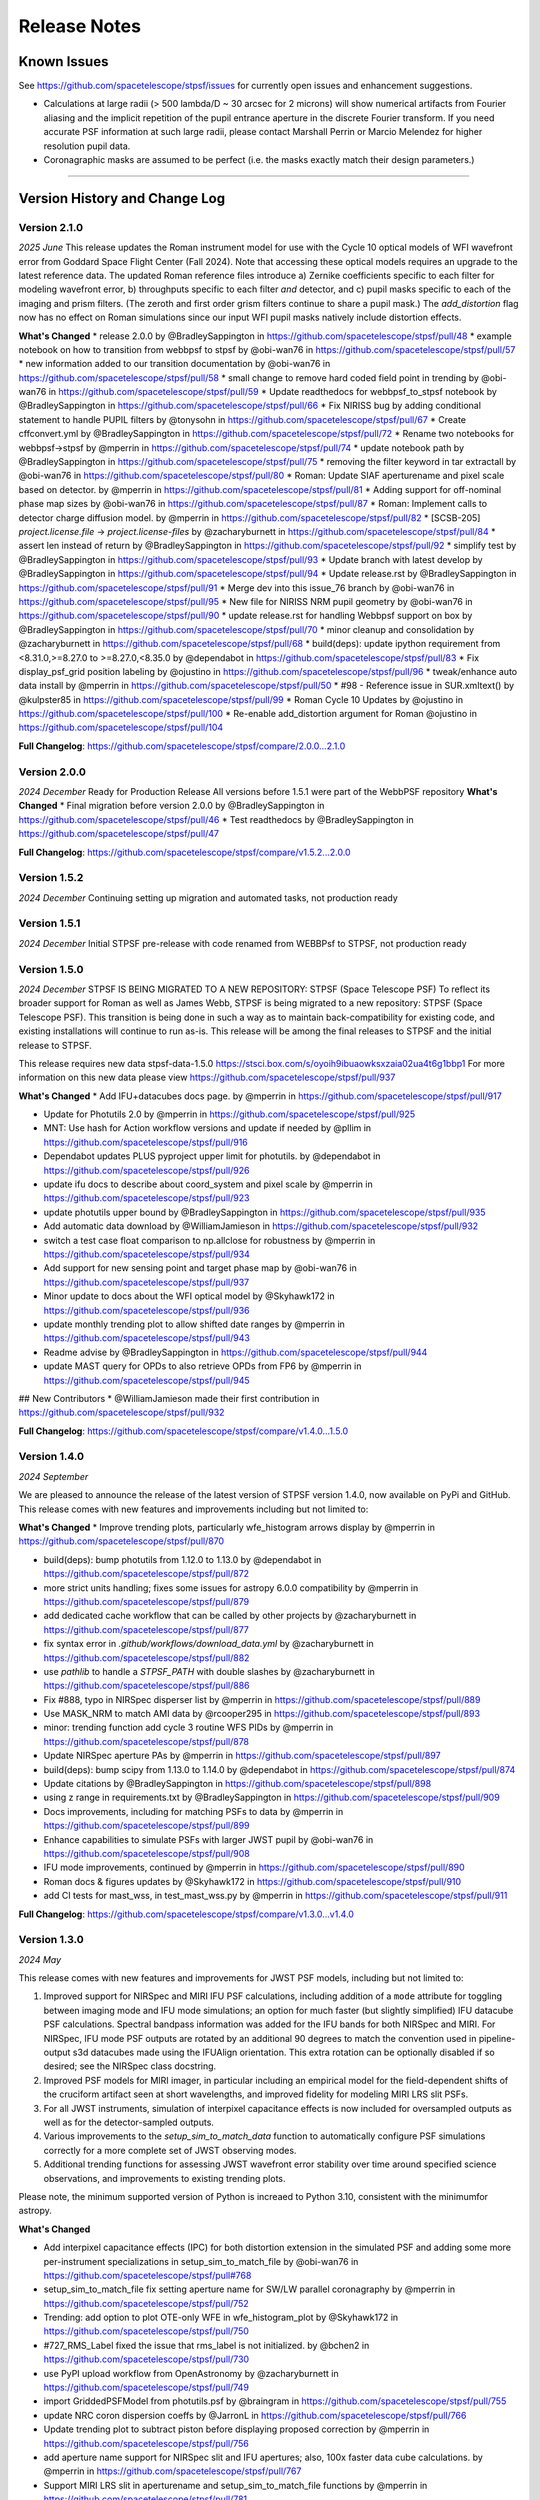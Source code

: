 #############
Release Notes
#############

.. _known_issues:

Known Issues
--------------

See https://github.com/spacetelescope/stpsf/issues for currently open issues and enhancement suggestions.

* Calculations at large radii (> 500 lambda/D ~ 30 arcsec for 2 microns) will
  show numerical artifacts from Fourier aliasing and the implicit repetition of
  the pupil entrance aperture in the discrete Fourier transform. If you need
  accurate PSF information at such large radii, please contact Marshall Perrin
  or Marcio Melendez for higher resolution pupil data.
* Coronagraphic masks are assumed to be perfect (i.e. the masks exactly match their design parameters.)

------------------

.. _whatsnew:

Version History and Change Log
-------------------------------

Version 2.1.0
=============
*2025 June*
This release updates the Roman instrument model for use with the Cycle 10 optical models of
WFI wavefront error from Goddard Space Flight Center (Fall 2024).
Note that accessing these optical models requires an upgrade to the latest reference data.
The updated Roman reference files introduce
a) Zernike coefficients specific to each filter for modeling wavefront error,
b) throughputs specific to each filter *and* detector, and
c) pupil masks specific to each of the imaging and prism filters. (The zeroth and first order grism filters continue to share a pupil mask.)
The `add_distortion` flag now has no effect on Roman simulations since our input WFI pupil masks natively include distortion effects.

**What's Changed**
* release 2.0.0 by @BradleySappington in https://github.com/spacetelescope/stpsf/pull/48
* example notebook on how to transition from webbpsf to stpsf by @obi-wan76 in https://github.com/spacetelescope/stpsf/pull/57
* new information added to our transition documentation by @obi-wan76 in https://github.com/spacetelescope/stpsf/pull/58
* small change to remove hard coded field point in trending by @obi-wan76 in https://github.com/spacetelescope/stpsf/pull/59
* Update readthedocs for webbpsf_to_stpsf notebook by @BradleySappington in https://github.com/spacetelescope/stpsf/pull/66
* Fix NIRISS bug by adding conditional statement to handle PUPIL filters  by @tonysohn in https://github.com/spacetelescope/stpsf/pull/67
* Create cffconvert.yml by @BradleySappington in https://github.com/spacetelescope/stpsf/pull/72
* Rename two notebooks for webbpsf->stpsf by @mperrin in https://github.com/spacetelescope/stpsf/pull/74
* update notebook path by @BradleySappington in https://github.com/spacetelescope/stpsf/pull/75
* removing the filter keyword in tar extractall by @obi-wan76 in https://github.com/spacetelescope/stpsf/pull/80
* Roman: Update SIAF aperturename and pixel scale based on detector. by @mperrin in https://github.com/spacetelescope/stpsf/pull/81
* Adding support for off-nominal phase map sizes  by @obi-wan76 in https://github.com/spacetelescope/stpsf/pull/87
* Roman: Implement calls to detector charge diffusion model.  by @mperrin in https://github.com/spacetelescope/stpsf/pull/82
* [SCSB-205] `project.license.file` -> `project.license-files` by @zacharyburnett in https://github.com/spacetelescope/stpsf/pull/84
* assert len instead of return by @BradleySappington in https://github.com/spacetelescope/stpsf/pull/92
* simplify test by @BradleySappington in https://github.com/spacetelescope/stpsf/pull/93
* Update branch with latest develop by @BradleySappington in https://github.com/spacetelescope/stpsf/pull/94
* Update release.rst by @BradleySappington in https://github.com/spacetelescope/stpsf/pull/91
* Merge dev into this issue_76 branch by @obi-wan76 in https://github.com/spacetelescope/stpsf/pull/95
* New file for NIRISS NRM pupil geometry by @obi-wan76 in https://github.com/spacetelescope/stpsf/pull/90
* update release.rst for handling Webbpsf support on box by @BradleySappington in https://github.com/spacetelescope/stpsf/pull/70
* minor cleanup and consolidation by @zacharyburnett in https://github.com/spacetelescope/stpsf/pull/68
* build(deps): update ipython requirement from <8.31.0,>=8.27.0 to >=8.27.0,<8.35.0 by @dependabot in https://github.com/spacetelescope/stpsf/pull/83
* Fix display_psf_grid position labeling by @ojustino in https://github.com/spacetelescope/stpsf/pull/96
* tweak/enhance auto data install by @mperrin in https://github.com/spacetelescope/stpsf/pull/50
* #98 - Reference issue in SUR.xmltext() by @kulpster85 in https://github.com/spacetelescope/stpsf/pull/99
* Roman Cycle 10 Updates by @ojustino in https://github.com/spacetelescope/stpsf/pull/100
* Re-enable add_distortion argument for Roman @ojustino in https://github.com/spacetelescope/stpsf/pull/104

**Full Changelog**: https://github.com/spacetelescope/stpsf/compare/2.0.0...2.1.0

Version 2.0.0
=============
*2024 December*
Ready for Production Release
All versions before 1.5.1 were part of the WebbPSF repository
**What's Changed**
* Final migration before version 2.0.0 by @BradleySappington in https://github.com/spacetelescope/stpsf/pull/46
* Test readthedocs by @BradleySappington in https://github.com/spacetelescope/stpsf/pull/47


**Full Changelog**: https://github.com/spacetelescope/stpsf/compare/v1.5.2...2.0.0

Version 1.5.2
=============
*2024 December*
Continuing setting up migration and automated tasks, not production ready


Version 1.5.1
=============
*2024 December*
Initial STPSF pre-release with code renamed from WEBBPsf to STPSF, not production ready


Version 1.5.0
=============
*2024 December*
STPSF IS BEING MIGRATED TO A NEW REPOSITORY: STPSF (Space Telescope PSF)
To reflect its broader support for Roman as well as James Webb, STPSF is being migrated to a new repository: STPSF (Space Telescope PSF).
This transition is being done in such a way as to maintain back-compatibility for existing code, and existing installations will continue to run as-is.
This release will be among the final releases to STPSF and the initial release to STPSF.

This release requires new data stpsf-data-1.5.0 https://stsci.box.com/s/oyoih9ibuaowksxzaia02ua4t6g1bbp1
For more information on this new data please view https://github.com/spacetelescope/stpsf/pull/937

**What's Changed**
* Add IFU+datacubes docs page. by @mperrin in https://github.com/spacetelescope/stpsf/pull/917

* Update for Photutils 2.0 by @mperrin in https://github.com/spacetelescope/stpsf/pull/925

* MNT: Use hash for Action workflow versions and update if needed by @pllim in https://github.com/spacetelescope/stpsf/pull/916

* Dependabot updates PLUS pyproject upper limit for photutils.  by @dependabot in https://github.com/spacetelescope/stpsf/pull/926

* update ifu docs to describe about coord_system and pixel scale by @mperrin in https://github.com/spacetelescope/stpsf/pull/923

* update photutils upper bound by @BradleySappington in https://github.com/spacetelescope/stpsf/pull/935

* Add automatic data download by @WilliamJamieson in https://github.com/spacetelescope/stpsf/pull/932

* switch a test case float comparison to np.allclose for robustness by @mperrin in https://github.com/spacetelescope/stpsf/pull/934

* Add support for new sensing point and target phase map by @obi-wan76 in https://github.com/spacetelescope/stpsf/pull/937

* Minor update to docs about the WFI optical model by @Skyhawk172 in https://github.com/spacetelescope/stpsf/pull/936

* update monthly trending plot to allow shifted date ranges by @mperrin in https://github.com/spacetelescope/stpsf/pull/943

* Readme advise by @BradleySappington in https://github.com/spacetelescope/stpsf/pull/944

* update MAST query for OPDs to also retrieve OPDs from FP6 by @mperrin in https://github.com/spacetelescope/stpsf/pull/945

## New Contributors
* @WilliamJamieson made their first contribution in https://github.com/spacetelescope/stpsf/pull/932

**Full Changelog**: https://github.com/spacetelescope/stpsf/compare/v1.4.0...1.5.0


Version 1.4.0
=============

*2024 September*

We are pleased to announce the release of the latest version of STPSF version 1.4.0, now available on PyPi and GitHub. This release comes with new features and improvements including but not limited to:

**What's Changed**
* Improve trending plots, particularly wfe_histogram arrows display by @mperrin in https://github.com/spacetelescope/stpsf/pull/870

* build(deps): bump photutils from 1.12.0 to 1.13.0 by @dependabot in https://github.com/spacetelescope/stpsf/pull/872

* more strict units handling; fixes some issues for astropy 6.0.0 compatibility by @mperrin in https://github.com/spacetelescope/stpsf/pull/879

* add dedicated cache workflow that can be called by other projects by @zacharyburnett in https://github.com/spacetelescope/stpsf/pull/877

* fix syntax error in `.github/workflows/download_data.yml` by @zacharyburnett in https://github.com/spacetelescope/stpsf/pull/882

* use `pathlib` to handle a `STPSF_PATH` with double slashes by @zacharyburnett in https://github.com/spacetelescope/stpsf/pull/886

* Fix #888, typo in NIRSpec disperser list by @mperrin in https://github.com/spacetelescope/stpsf/pull/889

* Use MASK_NRM to match AMI data by @rcooper295 in https://github.com/spacetelescope/stpsf/pull/893

* minor: trending function add cycle 3 routine WFS PIDs by @mperrin in https://github.com/spacetelescope/stpsf/pull/878

* Update NIRSpec aperture PAs by @mperrin in https://github.com/spacetelescope/stpsf/pull/897

* build(deps): bump scipy from 1.13.0 to 1.14.0 by @dependabot in https://github.com/spacetelescope/stpsf/pull/874

* Update citations by @BradleySappington in https://github.com/spacetelescope/stpsf/pull/898

* using z range in requirements.txt by @BradleySappington in https://github.com/spacetelescope/stpsf/pull/909

* Docs improvements, including for matching PSFs to data by @mperrin in https://github.com/spacetelescope/stpsf/pull/899

* Enhance capabilities to simulate PSFs with larger JWST pupil  by @obi-wan76 in https://github.com/spacetelescope/stpsf/pull/908

* IFU mode improvements, continued by @mperrin in https://github.com/spacetelescope/stpsf/pull/890

* Roman docs & figures updates by @Skyhawk172 in https://github.com/spacetelescope/stpsf/pull/910

* add CI tests for mast_wss, in test_mast_wss.py by @mperrin in https://github.com/spacetelescope/stpsf/pull/911


**Full Changelog**: https://github.com/spacetelescope/stpsf/compare/v1.3.0...v1.4.0

Version 1.3.0
=============

*2024 May*

This release comes with new features and improvements for JWST PSF models, including but not limited to:

1. Improved support for NIRSpec and MIRI IFU PSF calculations, including addition of a ``mode`` attribute for toggling between imaging mode and IFU mode simulations; an option for much faster (but slightly simplified) IFU datacube PSF calculations. Spectral bandpass information was added for the IFU bands for both NIRSpec and MIRI. For NIRSpec, IFU mode PSF outputs are rotated by an additional 90 degrees to match the convention used in pipeline-output s3d datacubes made using the IFUAlign orientation. This extra rotation can be optionally disabled if so desired; see the NIRSpec class docstring.
2. Improved PSF models for MIRI imager, in particular including an empirical model for the field-dependent shifts of the cruciform artifact seen at short wavelengths, and improved fidelity for modeling MIRI LRS slit PSFs.
3. For all JWST instruments, simulation of interpixel capacitance effects is now included for oversampled outputs as well as for the detector-sampled outputs.
4. Various improvements to the `setup_sim_to_match_data` function to automatically configure PSF simulations correctly for a more complete set of JWST observing modes.
5. Additional trending functions for assessing JWST wavefront error stability over time around specified science observations, and improvements to existing trending plots.

Please note, the minimum supported version of Python is increaed to Python 3.10, consistent with the minimumfor astropy.

**What's Changed**

* Add interpixel capacitance effects (IPC) for both distortion extension in the simulated PSF and adding some more per-instrument specializations in setup_sim_to_match_file by @obi-wan76 in https://github.com/spacetelescope/stpsf/pull#768

* setup_sim_to_match_file fix setting aperture name for SW/LW parallel coronagraphy  by @mperrin in https://github.com/spacetelescope/stpsf/pull/752

* Trending: add option to plot OTE-only WFE in wfe_histogram_plot by @Skyhawk172 in https://github.com/spacetelescope/stpsf/pull/750

* #727_RMS_Label fixed the issue that rms_label is not initialized. by @bchen2 in https://github.com/spacetelescope/stpsf/pull/730

* use PyPI upload workflow from OpenAstronomy by @zacharyburnett in https://github.com/spacetelescope/stpsf/pull/749

* import GriddedPSFModel from photutils.psf by @braingram in https://github.com/spacetelescope/stpsf/pull/755

* update NRC coron dispersion coeffs by @JarronL in https://github.com/spacetelescope/stpsf/pull/766

* Update trending plot to subtract piston before displaying proposed correction by @mperrin in https://github.com/spacetelescope/stpsf/pull/756

* add aperture name support for NIRSpec slit and IFU apertures; also, 100x faster data cube calculations. by @mperrin in https://github.com/spacetelescope/stpsf/pull/767

* Support MIRI LRS slit in aperturename and setup_sim_to_match_file functions by @mperrin in https://github.com/spacetelescope/stpsf/pull/781

* Coronagraph calcs: add 'coron_include_pre_lyot_plane' option for extra output plane by @mperrin in https://github.com/spacetelescope/stpsf/pull/778

* Add `nrc_ta_image_comparison` function to trending tools by @mperrin in https://github.com/spacetelescope/stpsf/pull/789

* Support the slightly non-square dimensions of the MIRI detector (1024, 1032) pixels in size. Fixes #676 by @mperrin in https://github.com/spacetelescope/stpsf/pull/803

* filter custom opbtable for month by @BradleySappington in https://github.com/spacetelescope/stpsf/pull/802

* Allow setup_sim_to_match_data to select choice of WFS before or after by @mperrin in https://github.com/spacetelescope/stpsf/pull/819

* [SCSB-145] require Python 3.10 by @zacharyburnett in https://github.com/spacetelescope/stpsf/pull/817

* add show_wfs_during_program function by @mperrin in https://github.com/spacetelescope/stpsf/pull/798

* add delta_wfe_around_time function by @mperrin in https://github.com/spacetelescope/stpsf/pull/826

* Performance enhancement: avoid repeated slow loads of the SIAF by @mperrin in https://github.com/spacetelescope/stpsf/pull/825

* NRC TA plot enhancements by @mperrin in https://github.com/spacetelescope/stpsf/pull/794

* add functions to download WFSC WL image data by @mperrin in https://github.com/spacetelescope/stpsf/pull/827

* improve MIRI LRS model details by @mperrin in https://github.com/spacetelescope/stpsf/pull/787

* #839 Visit Id naming smarts in get_visit_nrc_ta_image by @kulpster85 in https://github.com/spacetelescope/stpsf/pull/840

* #835 - Improvements to trending.plot_wfs_obs_delta & wfe_histogram_pl… by @kulpster85 in https://github.com/spacetelescope/stpsf/pull/836

* avoid linear interpolation between WFE values by @mperrin in https://github.com/spacetelescope/stpsf/pull/834

* Update for WFI to use pysiaf instead of soc_roman_tools by @Skyhawk172 in https://github.com/spacetelescope/stpsf/pull/848

* Infrastructure improvements for improved IFU sims by @mperrin in https://github.com/spacetelescope/stpsf/pull/770

* Allow specifying NIRCam LW detectors equivalently like 'NRCA5' or 'NRCALONG' by @mperrin in https://github.com/spacetelescope/stpsf/pull/849

* Improved model for MIRI cruciform artifact, part 1 by @mperrin in https://github.com/spacetelescope/stpsf/pull/837

* Manual lint by @BradleySappington in https://github.com/spacetelescope/stpsf/pull/847

* Implement support for NIRCam DHS sub apertures by @mperrin in https://github.com/spacetelescope/stpsf/pull/845

**New Contributors**
* @braingram made their first contribution in https://github.com/spacetelescope/stpsf/pull/740

* @bchen2 made their first contribution in https://github.com/spacetelescope/stpsf/pull/731

* @eteq made their first contribution in https://github.com/spacetelescope/stpsf/pull/807

* @bryce-wedig made their first contribution in https://github.com/spacetelescope/stpsf/pull/815

**Full Changelog**: https://github.com/spacetelescope/stpsf/compare/v1.2.1...v1.3.0.rc1


Version 1.2.1
=============
Minor documentation updates

Version 1.2.0
=============

*2023 August*

We are pleased to announce the release of the latest version of STPSF version 1.2.0, now available on PyPi and GitHub. This release comes with new features and improvements including but not limited to:

1. The addition of detector effects for JWST simulations. H2RG detector effects are included in two flavors, a simple ad hoc Gaussian convolution to model charge diffusion effects and a set of convolution kernels to model interpixel capacitance (IPC) and post-pixel coupling effects. We have found that these effects greatly improve the agreement between observations and simulations. See `JWST Detector Effects for more details. <https://stpsf.readthedocs.io/en/latest/jwst_detector_effects.html>`_

2. A new utility function for simulating matching PSFs to science data. See `Matching PSF sims to in-flight JWST data <https://stpsf.readthedocs.io/en/latest/jwst_matching_psfs_to_data.html>`_.

3. Implement geometric distortion for Roman using the Roman SIAF.

4. Various improvements for OTE trending.

**What's Changed**

* Fixed trending histogram binning so that bars add up to 1.0 by @Skyhawk172 in https://github.com/spacetelescope/stpsf/pull/634

* Add phase retrieval crosscheck plot and wfs obs delta plot by @mperrin in https://github.com/spacetelescope/stpsf/pull/650

* Add opdtable as positional param to monthly_trending_plot by @kulpster85 in https://github.com/spacetelescope/stpsf/pull/600

* Update to read SI pixelscales directly from pysiaf by @mperrin in https://github.com/spacetelescope/stpsf/pull/626

* Update/enhance trending plot to show WSS proposed corrections by @mperrin in https://github.com/spacetelescope/stpsf/pull/642

* Add notebooks for plotting JWST SI WFE, and JWST SI MIMF field points by @mperrin in https://github.com/spacetelescope/stpsf/pull/652

* Add H2RG detector effects sim framework by @mperrin and @obi-wan76 in https://github.com/spacetelescope/stpsf/pull/671

* Tune detector effects model parameters to better match measured ePSFs by @mperrin in https://github.com/spacetelescope/stpsf/pull/693

* Non-standard pixel sizes for distortion by @JarronL in https://github.com/spacetelescope/stpsf/pull/669

* Add setup_sim_to_match_data function by @mperrin in https://github.com/spacetelescope/stpsf/pull/706

* Add trending plot function "show_wfs_around_obs" by @mperrin in https://github.com/spacetelescope/stpsf/pull/705

* Additional fixes to trending.py by @Skyhawk172 in https://github.com/spacetelescope/stpsf/pull/688

* Implement distortion for Roman by @Skyhawk172 in https://github.com/spacetelescope/stpsf/pull/668

**Full Changelog**: https://github.com/spacetelescope/stpsf/compare/v1.1.1...v1.2.0

Note, this release requires updating your STPSF data files to version 1.2.0, `stpsf-data-1.2.0.tar.gz <https://stsci.box.com/shared/static/34g3slaq4jidgccqj25qqo80tlk6tubl.gz>`_


Version 1.1.1
=============
*2022 December 14*

Minor bug fix release and improvements in JWST wavefront trending plots.

**James Webb Space Telescope improvements**:

 * Fix a units issue and filename inconsistency in one of the data files for NIRCam wavefront error at the wavefront sensing field point. (:issue:`612`, :pr:`613:` by :user:`mperrin`, :user:`obi-wan76`)
 * Improvements in OTE wavefront trending plots and  phase decomposition tools (:pr:`598` by :user:`kulpster85`, :pr:`599`, :pr:`601` by :user:`mperrin`, :pr:`603` by :user:`Skyhawk172:`,
   :pr:`621` by :user:`obi-wan76`)
 * Bug fixes for OTE field dependence flag (:pr:`595` by :user:`mperrin`)
 * Updates various package dependencies to upstream latest versions.


Version 1.1.0
=============
*2022 September 23*

*First release with JWST in flight optical performance!*  Updates and tools added after completion of commissioning.

Note, this release requires updating your STPSF data files to version 1.1.0. See :ref:`here <data_install>` .

This release's upgraded requirements drop support for Python 3.7, meaning conda installation is temporarily unavailable since the AstroConda channel is not equipped for newer Python versions. Installation with pip works as normal.

**James Webb Space Telescope OTE model improvements**:

 * Add feature to use measured OPDs from wavefront sensing in flight, including retrieval from MAST. See :doc:`jwst_measured_opds`. (:pr:`556`, :pr:`559`, :pr:`560`, :pr:`571` by :user:`mperrin; :pr:`563` by :user:`rcooper295`; :pr:`579` by :user:`obi-wan76`)
 * Add functions to trend and display wavefronts over time. See :doc:`jwst_measured_opds`.
 * Updated default line-of-sight jitter for JWST observations to 1 milliarcsecond instead of 6 (1 sigma per axis).
 * Updated default OPD to be an actual measured on-orbit OPD from early in cycle 1 science operations.

**Software and Package Infrastructure Updates:**

 * Add support for Python 3.10; drop support for Python 3.7 (:pr:`549` by :user:`shanosborne`)
 * Fixes to a few minor plotting bugs (:pr:`537` by :user:`shanosborne`; :pr:`581`, :pr:`582` by :user:`mperrin`)
 * Thanks to :user:`jsoref` for contributing :pr:`520` with spelling corrections, and :user:`NaincyKumariKnoldus` for fixing a bad link in the docs.
 * Add unit test for the coronagraph mask shift option (:pr:`578` by :user:`mperrin`)


Version 1.0.0
=============
*2021 December 10*

For JWST, this release includes updates to STPSF just prior to the launch. For Roman, it includes updates to use the Cycle 9 optical model results.

**James Webb Space Telescope OTE model improvements**:

* Updates in sign conventions for representing WFE, for strict consistency with the JWST WSS and other tools. Much of this was implemented by upstream changes in ``poppy``; see `this page in the poppy docs <https://poppy-optics.readthedocs.io/en/latest/sign_conventions_for_coordinates_and_phase.html>`_ for details.  (:pr:`397`, :pr:`419` by :user:`mperrin`, :pr:`418` by :user:`Skyhawk172`)
* Significant update to JWST OTE optical models, to reflect more recent 2020 optical modeling of the as-built observatory (the "PSR2020" integrated modeling cycle). These have noticeably lower WFE than the prior models (which were intentionally conservative, but ended up being more conservative than intended); typically the WFE is lower by some tens of nanometers in the new "prelaunch_predicted" OPDs. See details in :ref:`jwst_ote_details`. We will all learn together in 2022 how well these models predict the observatory's performance in flight. (:pr:`512`, :user:`mperrin`).
* Add models of OTE field dependence from the nominal OTE design and as-built optics (:pr:`389` by :user:`grbrady`, :pr:`505` by :user:`mperrin`) and from any misalignment of the secondary mirror, such as would be measured and corrected in MIMF (:pr:`392` by :user:`Skyhawk172`). These additions were enabled by more consistent use of JWST Linear Optical Model framework behind the scenes (:pr:`378` by :user:`mperrin`). This model of field dependence plus the updated OTE OPD files should yield a more comprehensive and precise model of PSF variations across the observatory.
* Add an option to use a lookup table of field dependent OPDs from Ball's ITM tool (for JWST team internal use in
  pre-launch wavefront team practices and rehearsals). (:pr:`425` by :user:`Skyhawk172`, :pr:`474` by :user:`mperrin`)
* Update the JWST OTE Linear Model to allow more flexible pupil sampling, in particular using higher sampling to reduce Fourier aliasing in certain FGS calculations (:pr:`440` by :user:`kjbrooks`)
* New capability for visualizing the JWST optical budget terms as represented in STPSF. See :doc:`jwst_optical_budgets`.


**James Webb Space Telescope instrument model improvements**:

* MIRI: Minor updates to pixel scale and rotation (:pr:`456` by :user:`mperrin`),
  an improved model of the MIRI imager detector cross artifact (:pr:`417` by :user:`mperrin`)
  and correctly label MIRI's P750L prism for the LRS mode as a prism, not a grating (:pr:`477` by :user:`mperrin` and :user:`skendrew`)
* MIRI: Add capability for shifting MIRI coronagraph masks, consistent with NIRCam sim capabilities (:pr:`428` by :user:`JarronL`)
* NIRCam: Higher fidelity model of NIRCam weak lenses, including field dependence, non-linear interactions between lenses,
  and as-built measured performances. (:pr:`496` by :user:`mperrin`, using results of calibration work by Randal Telfer)
* All SIs: Substantial performance improvements speeding up the calculation of optical distortion (:pr:`429`, :user:`jarronL`)

**Nancy Grace Roman Space Telescope and instrument model improvements**:

* Use of Cycle 9 optical and integrated modeling results, including updated Zernike coefficients, pupil images, and filter throughputs.
* Updated :py:obj:`~stpsf.RomanInstrument` pointing stability to 12 milliarcseconds per axis, following new predictions [:pr:`466` by :user:`ojustino` with :user:`robelgeda`]
* :py:obj:`WFI` wavelength range now covers 0.48 - 2.3 µm [:pr:`466` by :user:`ojustino` with :user:`robelgeda`]
* Added ``WFI``'s new F213 filter [:pr:`466` by :user:`ojustino` with :user:`robelgeda`]
* Renamed ``WFI``'s ``'P120'`` filter to ``'PRISM'`` [:pr:`466` by :user:`ojustino` with :user:`robelgeda`]
* Split ``WFI``'s ``'G150'`` filter into ``'GRISM0'`` and ``'GRISM1'`` components to represent the transmission for the grism's  undispersed zeroth order and dispersed first order, respectively [:pr:`466` by :user:`ojustino` with :user:`robelgeda`]
* Renamed WFI pupil masks to ``'SKINNY'`` (formerly ``'RIM_MASK'`` in version 0.9.2), ``'WIDE'`` (formerly ``'FULL_MASK'``), ``'GRISM'``, and ``'PRISM'`` (also formerly captured in ``'RIM_MASK'``) [:pr:`466` by :user:`ojustino` with :user:`robelgeda`]
* Created new :py:meth:`~stpsf.WFI.lock_pupil()` and :py:meth:`~stpsf.WFI.lock_pupil_mask()` methods for advanced users who prefer to disable automated selections and instead stick with a specific pupil file or mask, respectively. The corresponding ``WFI.unlock_pupil()`` and ``WFI.unlock_pupil_mask()`` methods return the class to its normal behavior [:pr:`466` by :user:`ojustino` with :user:`robelgeda`]
* Locked ``WFI.pupil`` and ``WFI.pupil_mask`` attributes from direct assignment given the new lock/unlock schema [:pr:`466` by :user:`ojustino` with :user:`robelgeda`]
* Renamed ``WFI.override_aberrations()`` to :py:meth:`~stpsf.WFI.lock_aberrations()` and ``WFI.reset_override_aberrations()`` to :py:meth:`~stpsf.WFI.unlock_aberrations()` to reinforce the new lock/unlock schema [:pr:`466` by :user:`ojustino` with :user:`robelgeda`]
* Condensed and refactored existing tests [:pr:`466` by :user:`ojustino` with :user:`robelgeda`]
* New algorithm for field point nearest approximation/extrapolation [:pr:`466` by :user:`ojustino` with :user:`robelgeda`]
* Renamed ``CGI`` class to :py:obj:`RomanCoronagraph` [:pr:`516`, :pr:`517`, :user:`ojustino` with :user:`mperrin`]

**Software and Package Infrastructure Updates:**

* Software engineering improvements to meet STScI INS-JWST Software Standards (:pr:`404` by :user:`shanosborne`)
* Migrate optional dependency for synthetic photometry from pysynphot to synphot (:pr:`424` by :user:`shanosborne`)
* Deprecated the ``jwxml`` package, and moved the SUR (Segment Update Request) parsing code from that package into STPSF (:pr:`390` by :user:`shanosborne`)
* Various minor bug fixes (:pr:`410`, :pr:`422`, :pr:`427`, :pr:`497` by :user:`mperrin`, :pr:`423` by :user:`kjbrooks`, :pr:`493` by :user:`JarronL`)
* Updates to recommended (not minimum) dependency versions. Drop support for Python 3.6. (various PRs by :user:`shanosborne`)
* Remove deprecated older code including the GUIs (:pr:`439` by :user:`mperrin`)
* Streamline test suite to keep CI runtimes manageable (:pr:`459` by :user:`mperrin`)

------------------


Version 0.9.2
=============
*2021 July 23*

This release only improves a subset of WFIRST functionality; additional improvements to both WFIRST (including renaming to Roman) and JWST models will be at the upcoming 1.0.0 major release.

**WFIRST Improvements**

- New Grism and Prism filters: [:pr:`416`, :pr:`471`, :user:`robelgeda`]

    - `GRISM_FILTER = 'G150'`
    - `PRISM_FILTER = 'P120'`

- Changing filters to `G150` or  `P120` changes the mode of the WFI and the aberrations files (unless there is a user aberrations override) [:pr:`416`, :pr:`471`, :user:`robelgeda`]
- New `WFI.mode`: Class property that returns the current mode of the WFI instance by passing the current filter to `WFI. _get_filter_mode`. WFI modes are: [:pr:`416`, :pr:`471`, :user:`robelgeda`]

    -  Imaging
    -  Grism
    -  Prism

- New `WFI.override_aberrations(aberrations_path)`: Overrides and locks the current aberrations with aberrations at `aberrations_path`. Lock means changing the filter/mode has no effect on the aberrations. [:pr:`416`, :pr:`471`, :user:`robelgeda`]
- New `WFI.reset_override_aberrations()`: Releases `WFI.override_aberrations` lock and start using the default aberrations. [:pr:`416`, :pr:`471`, :user:`robelgeda`]
- New Tests for mode and filter switching. [:pr:`416`, :pr:`471`, :user:`robelgeda`]
- New Field point nearest point approximation (extrapolation). [:pr:`416`, :pr:`471`, :user:`robelgeda`]

**Software and Package Infrastructure Updates:**

- This release uses Github Actions CI and removes TravisCI. [:pr:`455`, :user:`shanosborne`, :pr:`471`, :user:`robelgeda`]

--------

Version 0.9.1
=============
*2020 June 22*

This minor release resolves several bugs and occasional installation issues and updates behind-the-scenes package infrastructure for consistency with current astropy and numpy releases. There are small improvements to a few aspects of JWST models as detailed below (in particular for wavelength dispersion in NIRCam LW coronagraphy and in tools for modeling time-dependent WFE) but the vast majority of JWST PSF calculations are not changed in any way.

There are no changes in reference data, so the STPSF reference data files for 0.9.0 should continue to be used with this release.

.. admonition:: Python version support: Python 3.6+ required

        This version drops support for Python 3.5. The minimum supported version of Python is now 3.6.


**JWST Improvements**

- *Apply wavelength dependent offsets for NIRCam coronagraphic PSFs* due to the dispersion from the optical wedge in the coronagraphic pupil masks. This primarily affects the LW channel with approximately 0.015 mm/um dispersion. The SW channel is almost a factor of 10 smaller and mostly negligible, but has been included for completeness. [:pr:`347`, :user:`JarronL`]
- *Improved models for OTE wavefront variations over time* by adding utility functions for decomposing WFE models into piston, tip, tilt motions in the JWST control coordinate system, adding a model for frill-induced WFE drift, adding a model for IEC-heater-induced WFE drift, and adding an option to adjust amplitude of OTE backplane thermal drift model for B.O.L. vs E.O.L. expected amplitudes. [:pr:`340`, :user:`mperrin`]
- *Add new* ``aperturename`` *attribute* for JWST instruments which returns the SIAF aperture name used for transforming between the detector position and instrument field of view on the sky. [:pr:`360`, :user:`mperrin`]. Relatedly, improves setting of detector geometry for NIRCam to automatically set the SIAF aperture name based on detector, filter, and coronagraph image mask and pupil mask settings. This can be turned off by setting ``auto_apname=False``. [:pr:`351`, :user:`JarronL`]
- Add model for image jitter with JWST in coarse point mode under two different assumptions about LOS stability. This is relevant only for commissioning simulations. [:pr:`345`, :pr:`346`, :user:`mperrin`]
- Documentation updates, in particular adding :ref:`figures of JWST instrument internal wavefront error models <jwst_instruments>`. [:pr:`369`, :user:`mperrin`]

**General bug fixes and small changes:**

- Allow FGS detector to be set to ``GUIDER1`` and ``GUIDER2``, while still supporting old method of setting the detector (using ``FGS1`` and ``FGS2``) [:pr:`361`, :user:`mperrin`]
- Add ``allow_huge=True`` option to ``astropy.convolution.convolve_fft`` call when applying MIRI distortion so it can handle large arrays when calculating PSFs in very large FOV by using a higher resolution pupil and OPD. [:pr:`354`, :user:`obi-wan76`]
- Fixed bug that caused an error when plotting OPDs using the ``display_opd`` function [:pr:`362`, :user:`shanosborne`]
- Update default NIRSpec detector coordinates to be the S1600A1 square aperture coordinates in imaging mode, rather than an implausible location outside of the MSA field of view. [:pr:`348`, :user:`mperrin`]
- Updated Simulated OTE Mirror Move Demo notebook. [:pr:`343`, :user:`kjbrooks`]
- Improved the reproducibility of the thermal slew model with small updates to the ``update_opd`` and ``move_jsc_acf`` functions. [:pr:`339`, :user:`mperrin`]

**Software and Package Infrastructure Updates:**

- *The minimum Python version is now 3.6.* [:pr:`353`, :user:`mperrin`]
- Removed dependency on ``astropy-helpers`` sub-package [:pr:`337`, :user:`shanosborne`]
- Fixed problem that resulted in the ``otelm/`` and ``tests/surs/`` sub-directories not installing correctly. [:pr:`356`, :user:`shanosborne`]
- Removed python 3.5 testing and added python 3.8 testing in Travis continuous integration. [:pr:`352`, :user:`mperrin`]
- Documentation added and/or updated for a variety of features, including referencing the newly renamed Nancy Grace Roman Space Telescope (formerly WFIRST). [:pr:`364`, :pr:`360`, :pr:`330`,  :user:`shanosborne, mperrin`]

--------




Version 0.9.0
=============
*2019 November 25*

Note, when upgrading to this version you will need to update to the latest data files as well. This is handled automatically if you use `conda`, otherwise you will need to download and install the data from: `stpsf-data-0.9.0.tar.gz <https://stsci.box.com/shared/static/qcptcokkbx7fgi3c00w2732yezkxzb99.gz>`_.


**JWST Improvements**

- *Added a new capability to model the impact of thermal variations*, from telescope slews relative to the sun, onto mirror alignments and therefore onto PSFs. This new ``thermal_slew`` method  can be used to create a delta OPD for some elapsed time after the slew at either the maximum slew angle, some specified angle, or with a scaling factor applied to maximum case. Once combined with an input OPD (requirements or predicted), the new shape of the mirrors can be used to simulate predicted PSFs some time after a slew. See this `Jupyter notebook (ex1) <https://github.com/spacetelescope/stpsf/blob/stable/notebooks/Example%20Construction%20of%20OPDs%20from%20Delta%20Time%20After%20Slew.ipynb>`_ for examples. [:pr:`269`, :user:`kjbrooks`]
- *Improved wavefront error extrapolation method for field points near FOV corners* that are outside the bounds of Zernike reference table data, in order to provide more seamless extrapolation.  [:pr:`283`, :user:`JarronL`]
- *Improvements in NIRCam optical model*: Updated polynomial model for NIRCam defocus versus wavelength. Adds Zernike coefficients for the wavefront error at NIRCam coronagraphy field points. [:pr:`283`, :user:`JarronL`]
- NIRISS NRM mask was flipped along the X axis to match the as-built instrument and measured PSFs [:pr:`275`, :user:`KevinVolkSTScI`, :user:`anand0xff`, :user:`mperrin`]
- Updated FGS throughput values to use data from the instrument sub-level testing that was done by Comdev/Honeywell, detector quantum efficiency as measured by Teledyne, and the OTE throughput from Lightsey 2012. The throughput file was also updated to include the WAVEUNIT keyword, which removes a warning. [:user:`shanosborne`]]

**WFIRST Improvements**

- *The WFI optical model has been updated to use optical data from the Cycle 8 design revision.* These include updated Zernike coefficients for field-dependent wavefront error, and masked and unmasked pupil images for each SCA, and updated filter throughputs (consistent with values used in Pandeia 1.4.2). The correct pupil file will automatically be selected for each calculation based on the chosen detector position and filter.   The pupil files are consistent with those provided in the WFI cycle 8 reference information, but have been resampled onto a common pixel scale.  See `WFIRST instrument model details <roman.html>`_ for more.  [:pr:`309` :user:`robelgeda`]
- Note, WFI's filters have been renamed so they all begin with “F”; `see the table here <https://github.com/spacetelescope/stpsf/pull/309>`_ .
- *The WFI wavelength range has now been extended to cover the 0.48 - 2.0 µm range.* [:pr:`309` :user:`robelgeda`]
- *Expanded ``psf_grid`` method’s functionality so it can also be used to make grids of WFIRST PSFs.* Note that focal plane distortion is not yet implemented for WFIRST PSFs and so ``add_distortion`` keyword should not be used for this case. [:pr:`294`, :user:`shanosborne`]
- *The WFIRST F062 filter bandpass red edge was corrected* from 8000A to 7600A, and associated unit tests were updated to include F062  [:pr:`288`, :user:`robelgeda`]
- The WFI simulations now include the pointing jitter model, using the predicted WFI pointing stability of 14 milliarcseconds per axis. [:pr:`322`, :user:`mperrin`]

**General bug fixes and small changes:**

- *Many improvements in the PSF Grid functionality for generating photutils.GriddedPSFModels*:

  - New options in ``psf_grid`` to specify both/either the output filename and output directory location. See this `Jupyter notebook (ex2) <https://github.com/spacetelescope/stpsf/blob/stable/notebooks/Gridded_PSF_Library.ipynb>`_ for examples. [:pr:`294`, :user:`shanosborne`]
  - sFfilenames when saving out a ``psf_grid`` FITS object which has it’s ``filename`` parameter set will now end with ``_det.fits`` instead of the previous ``_det_filt.fits`` [:pr:`294`, :user:`shanosborne`]
  - Update added to ``utils.to_griddedpsfmodel`` where a 2-dimensional array input with a header containing only 1 ``DET_YX`` keyword can be turned into ``GriddedPSFModel`` object without error as it  implies the case of a PSF grid with num_psfs = 1. [:pr:`294`, :user:`shanosborne`]
  - Remove deletion of ``det_yx`` and ``oversamp`` keywords from ``psf_grid`` output to allow for easier implementation in certain cases. Normal case users will have extra keywords but will not change functionality [:pr:`291`, :user:`shanosborne`]
  - Updated normalization of PSFs from ``psf_grid`` to be in surface brightness units, independent of oversampling in order to match the expectation of ``photutils.GriddedPSFModel``. This is different than stpsf's default in which PSFs usually sum to 1 so the counts/pixel varies based on sampling. [:pr:`311`, :user:`mperrin`]
  - Fix bug in how ``pupilopd`` keyword is saved and include extra keywords ``opd_file``, ``opdslice``, ``coronmsk``, and ``pupil`` in the ``psf_grid`` output, both the GriddedPSFModel meta data and FITS object's header [:pr:`284`, :pr:`293`, :pr:`299`, :user:`shanosborne`]

- The ``set_position_from_aperture_name`` method now correctly sets the detector position parameter in the science frame [:pr:`281`, :user:`shanosborne`, :user:`JarronL`, :user:`mperrin`]
- Fix OPD HDUList output from the ``as_fits`` method inside the OPD class to include the previously existing header information [:pr:`270` :user:`laurenmarietta`]
- Added support for secondary mirror moves to the move_sur() method through the move_sm_local method [:pr:`295`, :user:`AldenJurling`]
- Remove ``units`` keyword from ``get_opd`` method, now the wave input needs to be a Wavefront object [:pr:`304`, :user:`shanosborne`]

**Software and Package Infrastructure Updates:**

- Added ``environment.yml`` file [:pr:`321`, :user:`shanosborne`, :user:`mperrin`]
- Remove leftover deprecated syntax ``_getOpticalSystem`` for ``_get_optical_system`` and ``display_PSF`` for ``display_psf`` [:pr:`280`, :pr:`294`, :user:`mperrin`, :user:`shanosborne`]
- Various smaller code cleanup and doc improvements, including code cleanup for better Python PEP8 style guide compliance [:user:`mperrin`, :user:`shanosborne`, :user:`robelgeda`]
- Documentation added and/or updated for a variety of features [:pr:`277`, :pr:`280`, :pr:`318`, :user:`mperrin, @shanosborne`]


--------




Version 0.8.0
=============

*2018 Dec 15*

This release focused on software engineering improvements, rather than changes in any of the optical models or reference data. (In particular, there are NO changes in the reference data files; the contents of the STPSF version 0.8 data zip file are identical to the reference data as distributed for version 0.7.  This version of STPSF will work with either of those interchangeably.).

.. admonition:: Python version support: Python 3 required

        This version drops support for Python 2.7. The minimum supported version of Python is now 3.5.

**New functionality:**

- *Added new capability to create grids of fiducial, distorted PSFs* spanning a chosen instrument/detector. This new ``psf_grid`` method is meant to be used as the first step of using the ``photutils`` package to do PSF-fitting photometry on simulated JWST PSFs. This method will output a list of or single ``photutils`` ``GriddedPSFModel`` object(s) which can then be read into ``photutils`` to apply interpolation to the grid and simulate a spatially dependent PSF anywhere on the instrument. See this `Jupyter notebook (ex3) <https://github.com/spacetelescope/stpsf/blob/stable/notebooks/Gridded_PSF_Library.ipynb>`_ for examples. This method requires ``photutils`` version 0.6 or higher. [`#241, <https://github.com/spacetelescope/stpsf/pull/241>` _, @shanosborne with inputs from @mperrin, @larrybradley, @hcferguson, and @eteq]

**Bug fixes and small changes:**

- *Improved the application of distortion to PSFs* to allow distorted PSFs to be created when the output mode is set to only “oversampled” or only “detector-sampled.”  When either of these modes is set in the options dictionary, the output will be an HDUList object with two extensions, where the 1st extension is the same PSF as in the 0th extension but with distortion applied. [`#229, <https://github.com/spacetelescope/stpsf/pull/229>` _, @shanosborne]
- Also fixed distorted PSFs which were shifted off-center compared to their undistorted counterparts. These distorted PSFs had always been created in the correct detector location, but the values in the array returned by ``calc_psf`` were shifted off from the center. This bug was particularly apparent when the PSFs were set with a location near the edge of the detector. [`#219, <https://github.com/spacetelescope/stpsf/pull/219>` _, @shanosborne]
- Fix FITS output from JWST OTE linear model, plus typo fixes and PEP8 improvements [#232, @laurenmarietta]
- Display code added for the PSF grid functionality mentioned above [#247, @mperrin]

**Software and Package Infrastructure Updates:**

- Removed Python 2.7 compatibility code, use of six and 2to3 packages, and Python 2 test cases on Travis (#236, #239, @mperrin, @kjbrooks]
- Packaging re-organized for consistency with current STScI package template (#240, @robelgeda)
- Documentation template updated for consistency with current STScI docs template (#250, @robelgeda)
- Documentation added or updated for a variety of features [#248, @mperrin]
- Various smaller code cleanup and doc improvements, including code cleanup for better Python PEP8 style guide compliance [#227, #255, @shanosborne]
- Updated to newer syntax for specifying pupil shifts of optical elements [#257, @mperrin]
- Unit tests added for defocused instruments, including the NIRCam weak lenses [#256, @mperrin]
- Updated astropy-helpers submodule to 3.0.2 [#249, @mperrin]
- Software development repo on Github shifted to within the `spacetelescope organization <https://github.com/spacetelescope/poppy>`_.


--------




Version 0.7.0
=============

*2018 May 30*


Note, when upgrading to this version you will need to update to the latest data files as well. This is
handled automatically if you use `conda`, otherwise you will need to download and install the data from:
`stpsf-data-0.7.0.tar.gz <http://www.stsci.edu/~mperrin/software/stpsf/stpsf-data-0.7.0.tar.gz>`_.

.. admonition:: Python version support: Future releases will require Python 3.

    Please note, this is the *final* release of STPSF to support Python 2.7. All
    future releases will require Python 3.5+. `See here <https://python3statement.org>`_ for more information on migrating to Python 3.

.. admonition:: Deprecated function names will go away in next release.

    This is also the *final* release of STPSF to support the older, deprecated
    function names with mixed case that are not compatible with the Python PEP8
    style guide (e.g. ``calcPSF`` instead of ``calc_psf``, etc). Future versions will
    require the use of the newer syntax.


**General:**

- Improved numerical performance in calculations  using new accelerated
  math functions in ``poppy``. It is highly recommended that users install the
  ``numexpr`` package, which enables significant speed boosts in typical
  propagations. ``numexpr`` is easily installable via Anaconda. Some use cases,
  particularly for coronagraphy or slit spectroscopy, can also benefit from GPU
  acceleration. See the latest ``poppy`` release notes for more.

**JWST optical model improvements:**


- *Models of field-dependent wavefront error are now included for all the SIs.*
  The OPD information is derived from the ISIM CV3 test campaign at Goddard, as
  described extensively in David Aronstein et al. "Science Instrument Wavefront
  Error and Focus: Results Summary from the ISIM Cryogenic Vacuum Tests:",
  JWST-RPT-032131. (See also `the SPIE paper version
  <http://adsabs.harvard.edu/abs/2016SPIE.9904E..09A>`_.) The measured SI
  wavefront errors are small, some tens of nanometers, and are in general less
  than the telescope WFE at given location. This information on SI WFE is
  provided to help inform modeling for what potential variations in PSFs
  across the field of view might look like, in broad trends. However it should
  _not_ be taken as precise guarantee of the exact amplitudes or functional form of
  those variations. The WFE was measured at a small handful of particular field
  points during CV3, and the resulting Zernike coefficients are interpolated to
  produce _estimated_ wavefront maps at all other field points across the focal
  planes.  Density and precision of the available measurements vary
  substantially between instruments.  [@mperrin, with contributions from
  @josephoenix in prior releases, and from @robelgeda and @JarronL for the
  interpolation between field points. [`#121
  <https://github.com/mperrin/stpsf/pull/121>`_, `#187
  <https://github.com/mperrin/stpsf/pull/187>`_]
- *Added new capabilities for modeling distortions of the image planes*, which
  cause slight deflections in the angles of diffractive features.  The result
  of geometric distortion is that detector pixels are not ideal square sections
  of the sky; they're slightly skewed parallelograms.  (See `the ACS handbook
  <http://www.stsci.edu/hst/acs/documents/handbooks/current/c05_imaging7.html#357374>`_
  for examples of what this looks like for Hubble PSFs) For the JWST
  instruments, this effect is largest for FGS, and fairly small but noticeable
  for the other SIs. See this `Jupyter notebook (ex4) <https://github.com/mperrin/stpsf/blob/stable/notebooks/Distortion_examples.ipynb>`_ for
  examples of the effect on JWST PSFs. Note that the distorted PSFs are added as *additional extensions*
  in the output FITS file, so you will need to read from extension 2 or 3 if you want the
  PSF with the distortion included; extensions 0 and 1 remain consistent with prior versions.  The distortion information is taken from the Science
  Instrument Aperture file (SIAF) reference data maintained at STScI. As a
  result the ``pysiaf`` package is a new dependency required for using
  ``stpsf``.  The distortion calculations can add 1-3 seconds to each PSF calculation, and double the size of the output FITS files;
  if modeling distortion is not needed for your use case, you can deactivate this by setting ``add_distortion=False`` in calls to ``calc_psf``.  [ `#209 <https://github.com/mperrin/stpsf/pull/209>`_,
  @shanosborne]
- *Added small nonzero pupil shears* for most instruments, based on measurements
  from the ISIM CV3 and OTIS cryo tests, adjusted for gravity release to produce
  predicted on-orbit pupil shears. See JWST-RPT-028027 and JWST-RPT-037134. For most
  imaging mode PSFs, this has _no_ practical effect because the SI internal pupils are
  oversized to provide tolerance, and the measured shears are well below that amount.
  It has a small but nonzero effect for long-wave NIRISS filters with the CLEARP pupil
  obscuration.  The greatest effect is for MIRI coronagraphy since MIRI's Lyot stops were
  not undersized to allow for pupil shear, but even so the impact is small for the < 1%
  expected shift.  Note that for NIRCam, the expected pupil shear is set to precisely
  zero, given the expectation that NIRCam's steerable pickoff mirror will be used in flight
  to achieve precise pupil alignment.
  [`#212, <https://github.com/mperrin/stpsf/pull/212>`_, @shanosborne, with inputs from
  Melendez, Telfer, and Hartig]
- *For MIRI only*, added new capability for modeling blurring due to
  *scattering of light within the MIRI imager detector substrate itself*. This
  acts as a cross-shaped convolution kernel, strongest at the shortest
  wavelengths. See MIRI document MIRI-TN-00076-ATC for details on the relevant
  physics and detector calibration.   This is implemented as part of the distortion framework, though
  it is different physics. See this `Jupyter notebook (ex5) <https://github.com/mperrin/stpsf/blob/stable/notebooks/Distortion_examples.ipynb>`_ for
  example output. For F560W through F1000W this is a much more obvious effect than the subtle distortions. [`#209,
  <https://github.com/mperrin/stpsf/pull/209>`_, @shanosborne]
- *Added new capabilities for modeling mirror moves of the JWST primary
  segments and secondary mirror*, using a linear optical model to adjust OPDs.
  Added a new `notebook demonstrating these capabilities
  <https://github.com/mperrin/stpsf/blob/stable/notebooks/Simulated%20OTE%20Mirror%20Move%20Demo.ipynb>`_.
  Note this code allows simulation of arbitrary mirror motions within a
  simplified linear range, and relies on user judgement what those mirror
  motions should be; it is not a detailed rigorous optomechanical model of the
  observatory.  [Code by @mperrin, with some fixes by Geda in <`#185
  <https://github.com/mperrin/stpsf/pull/185>`_]
- All the instrument+filter relative spectral response functions have been
  updated to values derived from the official validated JWST ETC reference
  data, using the Pandeia ETC release version 1.2.2. [@mperrin]


**WFIRST optical model improvements:**

- *The WFI optical model has been updated to use optical data from the Cycle 7
  design revision for WFI*. This includes a change in the instrument field of
  view layout relative to the axes, as shown `here
  <https://github.com/mperrin/stpsf/pull/184>`_. [`#184
  <https://github.com/mperrin/stpsf/pull/184>`_, @robelgeda]
- Added R062 filter.
- Updated ``pupil_mask`` attribute for toggling between the masked and
  non-masked pupils now works the same way as that attribute does for the JWST
  instrument classes. Note, most users will not need to deal with this manually
  as the WFI class will by default automatically select the correct pupil based
  on the selected filter. [`#203
  <https://github.com/mperrin/stpsf/issue/203>`_, @robelgeda]


**Bug fixes and minor changes:**

- All JWST instruments: Added new feature for importing OPD files produced with the JWST Wavefront Analysis System software [`#208 <https://github.com/mperrin/stpsf/pull/208>`_, @skyhawk172]
- All JWST instruments: Fix to generalize OPD loading code to handle either compressed or uncompressed OPDs [`#173 <https://github.com/mperrin/stpsf/pull/173>`_, @JarronL]
- All JWST instruments: Fix to properly load the default number of wavelengths per calculation from the filters.tsv file, rather than defaulting to 10 wavelengths regardless. [@shanosborne])
- All JWST instrument: Fix to more correctly handle non-integer-pixel positions of the PSF when writing DET_X and DET_Y header keywords (`#205 <https://github.com/mperrin/stpsf/pull/205>`_, @shanosborne]
- NIRCam and MIRI coronagraphy: Automatically set the detector coordinates and SI WFE maps based on the location of a selected coronagraph occulter. [`#181 <https://github.com/mperrin/stpsf/pull/181>`_, @mperrin]
- NIRCam coronagraphy: Fix a sign error in offsets for the NIRCam coronagraph SWB occulters [`#172 <https://github.com/mperrin/stpsf/issue/172>`_, @mperrin].
- NIRCam coronagraphy: Fix a half-percent throughput error in the round occulter masks [`#206  <https://github.com/mperrin/stpsf/issue/206>`_, @mperrin]
- NIRCam coronagraphy: Fix an issue with transmission of the coronagraph bars precisely along the y axis, due to a typo [`#190  <https://github.com/mperrin/stpsf/issue/190>`_, @JarronL]
- NIRCam coronagraphy: New option for shifting the coronagraph masks relative to the source, rather than vice versa. This is mostly of use for edge cases such as PSF library generation for the ETC, and is probably not of widespread utility. [`#191 <https://github.com/mperrin/stpsf/issue/191>`_, @mperrin]
- NIRISS: Fix the `pupil_rotation` option so it works for NIRISS too, in particular for NRM/AMI. [`#118  <https://github.com/mperrin/stpsf/issue/118>`_, @mperrin]
- NIRSpec: Very incomplete initial rudimentary support for the NIRSpec IFU, specifically just implementing the field stop for the IFU aperture. [@mperrin]
- Updated to newer version of the astropy_helpers package infrastructure [@sosey]
- Various smaller code cleanup and doc improvements, including code cleanup for better Python PEP8 style guide compliance [@mperrin, @shanosborne, @robelgeda, @douglase]
- The ``utils.system_diagnostic`` function now checks and reports on a few more things that might be useful in diagnosing performance issues.


--------



.. _rel0.6.0:

Version 0.6.0
=============

*2017 August 11*

**JWST optical models:**

- Substantial update to the optical models for the telescope, to incorporate
  measurements of the as-built optics plus the latest expectations for
  alignments in flight.  The reference data layout has changed: each instrument
  now includes only two OPD files, a ``predicted`` and a ``requirements`` OPD.
  Ex: ``OPD_RevW_ote_for_NIRCam_predicted.fits.gz``. The OPD files are now
  derived from measured flight mirror surfaces (for high spatial frequencies),
  plus statistical models for their alignment in flight following wavefront
  sensing and control (for mid and lower spatial frequencies), as described in
  :doc:`jwst`.  Each OPD file still contains 10 different realizations of the
  statistical part.
- The NIRISS ``auto_pupil`` feature now recognizes that the ``CLEAR`` filter is used with the ``GR700XD`` pupil mask  [#151]
- Correctly convert wavelengths to microns when computing NIRISS ZnS index of refraction [#149]
- Aperture definitions now come from a copy of the SIAF bundled in ``jwxml`` rather than in the STPSF reference data.
- An alpha version of a linear optical model for adjusting OPDs is now provided for power-users, but currently unsupported and not documented.

**WFIRST optical models:**

- Addition of a model for the WFIRST CGI (Coronagraph Instrument) shaped pupil coronagraph by @neilzim [#154]

**General:**

- Jitter is now enabled by default (approximated by convolution with 0.007 arcsec FWHM Gaussian)
- Source offsets can now be specified as ``source_offset_x`` and ``source_offset_y`` in ``instrument.options`` (in addition to the existing ``instrument.options[‘source_offset_r’]`` and ``instrument.options[‘source_offset_theta’]``)
- The Astropy Helpers have been updated to v2.0.1 to fix various install-time issues.

.. _rel0.5.1:

Version 0.5.1
=============

Released 2016 November 2. Bug fix release to solve some issues that manifested
for AstroConda users.

 - Fixed a few missed version number->0.5.0 edits in install docs
 - Updated install instructions for Ureka->Astroconda change
 - Clarified release instructions for data packages
 - Fixed ConfigParser import in setup.py
 - Documented PSF normalization options better. (#112)
 - Updated Travis-CI config, consistent with poppy#187
 - Made a display tweak for the primary V2V3 annotation
 - Removed redundant ``calcPSF`` in favor of just using the superclass ``calc_psf`` (#132)
 - Updated ``measure_strehl`` to turn off SI WFE for perfect PSF calcs
 - Enforced Python 3.0+ compliance on code with ``__future__`` imports
 - Used ``six.string_types`` for Python 3.x compliance
 - Add version specs to dependencies in ``setup.py``
 - Made ``jwxml`` a dependency in ``setup.py``

.. _rel0.5.0:

Version 0.5.0
=============

Released 2016 June 10. Various updates to instrument properties, improved
documentation, and overhaul of internals in preparation for measured WFE data on
JWST SIs.

JWST updates:

 * New documentation on :ref:`jwst_instruments`
 * Updated all JWST SI pixel scales to latest measured values from ISIM CV3 and
   STScI Science Instruments Aperture File.
 * Add coordinate inversion to get the correct (inverted) orientation of the OTE
   exit pupil relative to the ISIM focal plane. This will show up as an extra
   intermediate optical plane in all PSF calculations from this point, with the
   OTE pupil obscuration flipped upside down in orientation relative to the
   entrance pupil.

   * As a consequence of this, many optical planes displayed will now look
     "upside down" relative to prior versions of STPSF. This affects all
     coronagraphic Lyot masks for instance, the NIRISS CLEARP and NRM pupils, etc.
     This is as intended, and reflects the actual orientation of those optics in the
     internal pupil planes relative to a detector image that has been oriented to have
     +V3 up and +V2 left (e.g. 'SCI' frame orientation on the sky, with north up and east left
     if the position angle is zero).

 * Added software infrastructure for using measured instrument WFE from ISIM
   cryo-tests - however the data files are not yet ready and approved. This
   functionality will be fully activated in a near-future release (later this summer).
 * Added attributes for detector selection and pixel positions to all SIs, backed with
   latest science instrument aperture file mapping between detector pixels and angular positions
   on the JWST focal plane.
 * Improved automatic toggling based on selected filter of instrument properties such as
   NIRCam short/long channel and pixel scales, and NIRISS and MIRI pupil masks.
 * *Thanks to Kyle van Gorkom, Anand Sivaramakrishnan, John Stansberry, Colin Cox,
   Randal Telfer, and George Hartig for assisting with information and data to
   support these updates.*

WFIRST updates:

 * Updated to `GSFC Cycle 6 modeling results
   <http://wfirst.gsfc.nasa.gov/science/Inst_Ref_Info_Cycle6.html>`_ for WFI.
 * Some behind-the-scenes refactoring to implementation details for field dependent
   WFE to support code sharing between the JWST and WFIRST classes.
 * *Thanks to Alden Jurling for assisting with information and clarifications on the Cycle 6 models.*


General:

 * New `Python PEP8 style guide <https://www.python.org/dev/peps/pep-0008/>`_ compliant names have been added
   for most function calls, e.g. ``calc_psf`` instead of ``calcPSF``, ``display_psf`` instead of
   ``display_PSF`` and so forth. For now these are synonymous and both forms will work. The new styling is
   preferred and at some future point (but not soon!) the older syntax may be removed.

.. _rel0.4.1:

Version 0.4.1
=============

Released 2016 April 04. Mostly minor bug fixes, plus some updates to better match orientations of output files.

 * Fix an bug that ignored the rotation of the MIRI coronagraph occulters, introduced by changes in ``poppy`` 0.4.0; (`#91 <https://github.com/mperrin/stpsf/issue/91>`__; @kvangorkom, @josephoenix, @mperrin)
   and also flip the sign of that rotation from 4.5 degrees counterclockwise to 4.5 clockwise, to match the actual hardware (`#90 <https://github.com/mperrin/stpsf/issue/90>`__; @kvangorkom, @josephoenix, @mperrin)
 * Also flip orientations of some NIRCam coronagraphic masks and improve modeling of NIRCam coronagraph ND squares and occulter bar mounting hardware (`#85 <https://github.com/mperrin/stpsf/issue/85>`__; @mperrin);
   and remove two obsolete filter data files that don't correspond to any actual filters in NIRCam.
 * Relocate ``measure_strehl`` function code into ``stpsf`` (`#88 <https://github.com/mperrin/stpsf/issue/88>`__; Kathryn St.Laurent, @josephoenix, @mperrin)
 * Other minor bug fixes and improved error catching
   (`#87 <https://github.com/mperrin/stpsf/issue/87>`__; @mperrin)
   (`#95 <https://github.com/mperrin/stpsf/issue/95>`__; @mperrin)
   (`#98 <https://github.com/mperrin/stpsf/pull/98>`__; @josephoenix)
   (`#99 <https://github.com/mperrin/stpsf/issue/99>`__; @mperrin)
 * Better document how to make monochromatic PSFs (`#92
   <https://github.com/mperrin/stpsf/issue/92>`__; @mperrin) and fix broken
   link in docs (`#96 <https://github.com/mperrin/stpsf/pull/96>`__;
   @josephoenix).

.. _rel0.4.0:

Version 0.4.0
=============

Released 2015 November 20

* **WFIRST WFI support added**:

  * including all WFI filters and filter-dependent pupil masks.
  * including field dependence based on GSFC Cycle 5 modeling (`#75 <https://github.com/mperrin/stpsf/pull/75>`__, @josephoenix)
  * including initial/prototype GUI interface based on Jupyter/IPython notebook widgets (`#79 <https://github.com/mperrin/stpsf/pull/79>`__, @josephoenix)

* Updated filter transmission files for MIRI (based on Glasse et al. 2015 PASP) and NIRISS (based on flight filter measurement data provided by Loic Albert).
  (`#66 <https://github.com/mperrin/stpsf/issues/66>`_, `#78 <https://github.com/mperrin/stpsf/issues/78>`_; @mperrin)
* Added utility to check for appropriate version of the data files and request an update if necessary  (`#76 <https://github.com/mperrin/stpsf/pull/76>`__, @josephoenix)
* Some documentation updates, including new documentation for the WFIRST functionality (@josephoenix, @mperrin)
* Bug fixes for minor issues involving OPD file units (`#74 <https://github.com/mperrin/stpsf/pull/74>`__, @josephoenix), cleaner logging output, and some Python 3 compatibility issues.

.. note::

    When updating to version 0.4 you will need to also update your STPSF data files
    to the latest version as well.



.. _rel0.3.3:

Version 0.3.3
=================

Released July 1, 2015

* **Python 3 compatibility added.** All tests pass on Python 3.4. (`#2 <https://github.com/mperrin/stpsf/issues/2>`_)
* Fixed an issue that would prevent users from adding defocus to PSF calculations
* STPSF no longer attempts to display a welcome message on new installs; that idea proved to be less helpful than originally expected.
* Added a ``CLEAR`` filter option for NIRISS, since the corresponding clear position is actually in the filter wheel rather than the pupil mask wheel. Rather than an actual filter, the profile for ``CLEAR`` is 1.0 between 0.6 microns and 5.0 microns per the stated limits of the detector, and 0.0 everywhere else. (`#64 <https://github.com/mperrin/stpsf/issues/64>`_)
* Multi-wavelength calculations across a filter were not choosing a sensible number of wavelengths from the tables included in ``stpsf-data``. (`#68 <https://github.com/mperrin/stpsf/issues/68>`_)

.. _rel0.3.2:

Version 0.3.2
=================

Released February 23, 2015

This is a bug-fix release to address an issue that rendered the GUI unusable.
(See `#55 <https://github.com/mperrin/stpsf/pull/55>`_.) API usage was unaffected.

(Ask not what happened to 0.3.1.)

.. _rel0.3.0:

Version 0.3.0
=================

Released 2015 February

This is a major release of STPSF, with several additions to the optical
models (particularly for slit and slitless spectroscopy), and extensive software
improvements and under-the-hood infrastructure code updates. Many
default settings can now be customized by a text configuration file in your home
directory.


**Updates to the optical models**:


 * Initial support for spectroscopy: *NIRSpec fixed slit and some MSA spectroscopy*, *MIRI
   LRS spectroscopy* (for both slit and slitless modes), and *NIRISS
   single-object slitless spectroscopy*.   To model one of these modes,
   select the desired image plane stop (if any) plus the pupil plane stop for the
   grating. STPSF does not yet include any model for the spectral dispersion
   of the prisms, so you will want to perform monochromatic calculations for
   the desired wavelengths, and coadd the results together yourself into a
   spectrum appropriately. For example::

    >> nirspec.image_mask = 'S200A1'
    >> nirspec.pupil_mask = 'NIRSpec grating'
    >> monopsf = nirspec.calcPSF(monochromatic=3e-6, fov_arcsec=3)

    >> miri.image_mask = 'LRS slit'
    >> miri.pupil_mask = 'LRS grating'
    >> miripsf = miri.calcPSF(monochromatic=10e-6)

    >> niriss.pupil_mask = 'GR700XD'
    >> monopsf = niriss.calcPSF(monochromatic=1.5e-6, oversample=4)


   In fact the NIRSpec class now automatically defaults to having the NIRSpec
   grating pupil stop as the selected pupil mask, since that's always in the beam. For
   MIRI you must explicitly select the 'LRS grating' pupil mask, and may select
   the 'LRS slit' image stop.  For NIRISS you must select the 'GR700XD' grating
   as the pupil mask, though of course there is no slit for this one.

   *Please note* This is new/experimental code and these models have not been validated
   in detail against instrument hardware performance yet. Use with appropriate caution, and
   we encourage users and members of the instrument teams to provide input on how this
   functionality can be further improved.
   Note also that MIRI MRS and NIRSpec IFU are still unsupported.

   Thanks to Loic Albert (U de Montreal) and Anand Sivaramakrishnan for data
   and many useful discussions on NIRISS SOSS.
   Thanks to Klaus Pontoppidan for proposing the NIRSpec and MIRI support and
   useful discussions. Thanks to Erin Elliott for researching the NIRSpec
   grating wheel pupil stop geometry, and Charles Lajoie for information on the
   MIRI LRS pupil stop.

 * Added NIRISS CLEARP pupil mask; this includes the obscuration from the pupil alignment reference.
   Given the pupil wheel layout, this unavoidably must be in the beam for any NIRISS
   long-wave PSFs, and STPSF will automatically configure it in the necessary cases. Thanks to Anand Sivaramakrishnan.

 * Minor bug fix to weak lens code for NIRCam, which previously had an incorrect scaling factor.
   Weak lens defocus values updated to the as-built rather than ideal values (which differ by 3%, but the as built values are very well calibrated).

 * Added defocus option to all instruments, which can be used to simulate
   either internal focus mechanism moves or telescope defocus during MIMF. For
   example, set ::

    >> nircam.options['defocus_waves']=3
    >> nircam.options['defocus_wavelength']=2.0e-6

   to simulate 3 waves of defocus at 2 microns, equivalently 6 microns phase delay peak-to-valley in the wavefront.

 * Added new option to offset intermediate pupils (e.g. coronagraphic Lyot
   stops, spectrograph prisms/grisms, etc) in rotation as well as in
   centering::

    >> niriss.options['pupil_rotation'] = 2  # degrees counterclockwise

 * Added support for rectangular subarray calculations. You can invoke these by
   setting fov_pixels or fov_arcsec with a 2-element iterable::

    >> nc = stpsf.NIRCam()
    >> nc.calcPSF('F212N', fov_arcsec=[3,6])
    >> nc.calcPSF('F187N', fov_pixels=(300,100) )

   Those two elements give the desired field size as (Y,X) following the usual
   Python axis order convention. This is motivated in particular by the rectangular
   subarrays used in some spectroscopic modes.



**Other Software Updates & Enhancements**:


* Required Python modules updated, now with dependency on `astropy <http::/www.astropy.org>`_:

    * ``astropy.io.fits`` replaces ``pyfits`` for FITS I/O.
    * ``astropy.io.ascii`` replaces ``asciitable`` for ASCII table I/O.
    * ``atpy`` is no longer required.
    * New ``astropy.config`` configuration system is used for persistent
      settings.  This includes saving accumulated FFTW 'wisdom' so that future
      FFT-based calculations will begin more rapidly.
    * ``lxml`` now required for XML parsing of certain config files
    * ``psutil`` strongly recommended for cross-platform detection of
      available free RAM to enable better parallelization.

* Improved packaging infrastructure. Thanks to Christine Slocum, Erik Bray, Mark Sienkiewicz, Michael Droetboom,
  and the developers of the `Astropy affiliated package template <https://github.com/astropy/package-template>`_.
  Thanks in particular to Christine Slocum for integration into the STScI SSB software distribution.

* Improvements to parallelization code. Better documentation for parallelization.  PyFFTW3 replaced with pyFFTW for optimized
  FFTs (yes, those are two entirely different packages).

* Alternate GUI using the wxpython widget toolkit in place of the older/less
  functional Tkinter tool kit. Thanks to Klaus Pontoppidan for useful advice in
  wxpython. This should offer better cross-platform support and improved long
  term extensibility. The existing Tkinter GUI remains in place as well.

    * The calculation options dialog box now has an option to toggle between monochromatic and broadband calculations. In monochromatic mode, the "# of wavelengths" field is
      replaced by a "wavelength in microns" field.
    * There is also an option to toggle the field of view size between units of arcseconds and pixels.
    * Log messages giving details of calculations are now displayed in a window as part of the GUI as well.
    * The wx gui supports rectangular fields of view. Simply enter 2 elements separated by a comma in the 'Field of view' text box. As a convenience, these
      are interpreted as (X,Y) sizes. (Note that this is opposite of the convention used in the programming interface noted above; this is potentially confusing but
      seems a reasonable compromise for users of the stpsf GUI who do not care to think about Python conventions in axis ordering. Comments on this topic are welcome.)

* Improved configuration settings system. Many settings such as default
  oversampling, default field of view size, and output file format can now be
  set in a configuration file for persistence between sessions. So if you
  always want e.g. 8x oversampling, you can now make that the default. An
  example configuration file with default values will be created automatically the first
  time you run stpsf now, including informative comments describing possible settings.
  This file will be in your astropy config directory, typically something like "~/.astropy/config".

    * New 'Preferences' dialog allows changing these persistent defaults through the GUI.

* New function stpsf.setup_logging() adds some more user-friendliness to the
  underlying python logging system. This includes persistent log settings
  between sessions. See updated documentation in the :py:mod:`stpsf` page.

* The first time it is invoked on a computer, STPSF will display a welcome
  message providing some information of use to new users. This includes checking
  whether the requisite data files have been installed properly, and alerting users
  to the location of the configuration file, among other things.

* Refactoring of instrument class and rebalancing where the lines between STPSF and POPPY had been blurry.

* Some bugfixes in the example code. Thanks to Diane Karakla, Anand Sivaramakrishnan, Schuyler Wolff.

* Various updates & enhancements to this documentation. More extensive documentation for POPPY now available as well. Doc theme derived from astropy.

* Improved unit test suite and test coverage. Integration with Travis CI for continuous testing: https://travis-ci.org/mperrin/stpsf

* Updated to astropy package helpers framework 0.4.4


Version 0.2.8
=================

Released May 18, 2012

* Repaired functionality for saving intermediate opticals planes
* Coronagraph pupil shear shifts now use scipy.ndimage.shift instead of numpy.roll to avoid wrapping pixels around the edge of the array.
* Significant internal code reorganizations and cleanup:

        * switched package building to use `setuptools` instead of `distutils`/`stsci_distutils_hack`
        * `poppy` now installed as a separate package to more easily allow direct use.
        * new `Instrument` class in poppy provides much of the functionality previously in JWInstrument, to make it
          easier to model generic non-JWST instruments using this code.
        * Better packaging in general, with more attention to public/private API consistency
        * Built-in test suite available via `python setup.py test`

* Minor fix to MIRI ND filter transmission curve (Note: MIRI ND data is available on internal STScI data distribution only)
* Binset now specified when integrating across bandpasses in pysynphoteliminating a previous warning message for that calculation.
* Stellar spectra are now by default drawn from the PHOENIX models catalog rather than the Castelli & Kurucz 2004 models. This is because the PHOENIX models have better spectral sampling at mid-infrared wavelengths.
* Default centroid box sizes are now consistent for measure_centroid() and the markcenter option to display_PSF(). (Thanks to Charles Lajoie for noting the discrepancy)
* TFI class (deprecated in version 0.2.6) now removed.

Version 0.2.7
=================

Released December 6, 2011

* Bug fix for installation problems in previous release 0.2.6 (thanks to Anand Sivaramakrishnan and Kevin Flaherty for bringing the problem to my attention).

* Updated FITS keywords for consistency with JWST Data Management System (DMS) based on DMS Software Design Review 1.

  * "PUPIL" keyword now is used for pupil mechanisms instead of OTE pupil intensity filename; the filename is available in "PUPILINT" now, for consistency with the OPD filename in "PUPILOPD" now.
  * "CORONMSK" instead of CORON
  * Some minor instrument-specific FITS keywords added via new _instrument_fits_header() functions for each instrument object.
  * For instance, NIRCam PSFs now have "MODULE" and "CHANNEL" keywords (eg. "MODULE = A", "CHANNEL = Short"). Note that there is no optical difference between modules A and B in this version of stpsf.

* Added support for weak lenses in NIRCam. Note that the +4 lens is in the filter wheel and is coated with a narrowband interference filter similar to but wider than F212N.
  STPSF currently does not model this, and will let you simulate weak lens observations with any filter you want. As always, it's up to the user to determine whether
  a given stpsf configuration corresponds to an actual physically realizable instrument mode.



Version 0.2.6
=================

Released November 7, 2011

* Updated & renamed TFI -> NIRISS.

  * Removed etalon code.
  * Added in filters transmissions copied from NIRCam
  * Removed coronagraphic Lyot pupils. Note: the coronagraphic occulting spots are machined into the pickoff mirror so will still fly, and thus are retained in the NIRISS model.
  * Slitless spectroscopy not yet supported; check back in a future version.
  * Fix to FITS header comments for NIRISS NRM mask file for correct provenance information.

  * TFI class still exists for back compatibility but will no longer be maintained, and may be removed in a future version of stpsf.

* Strehl measurement code caches computed perfect PSFs for improved speed when measuring many files.
* Added GUI options for flat spectra in F_nu and F_lambda. (Thanks to Christopher Willmer at Steward Observatory for this suggestion)
* "display_psf" function renamed to "display_PSF" for consistency with all-uppercase use of PSF in all function names.
* numpy and pylab imports changed to 'np' and 'plt' for consistency with astropy guidelines (http://astropy.wikispaces.com/Astropy+Coding+Guidelines)
* poppy.py library updates (thanks to Anand Sivaramakrishnan for useful discussions leading to several of these improvements):

  * :py:class:`Rotation` angles can be specified in either degrees or radians. Added units parameters to Rotations.__init__
  * :py:class:`OpticalElement` objects created from FITS files use the filename as a default optic name instead of "unnamed optic".
  * :py:class:`FITSOpticalElement` class created, to separate FITS file reading functionality from the base OpticalElement class.
    This class also adds a 'pixelscale' keyword to directly specify the pixel scale for such a file, if not present in the FITS header.
  * Removed redundant 'pupil_scale' attribute: 'pixelscale' is now used for both image and pupil plane pixel scales.
  * unit test code updates & improvements.

* Miscellaneous minor documentation improvements.




Version 0.2.5
==============

Initial public release, June 1 2011. Questions, comments, criticism all welcome!

* Improved spectrum display
* Improved display of intermediate results during calculations.

Versions 0.2.1 - 0.2.3
=======================

* Smoother installation process (thanks to Anand Sivaramakrishan for initial testing)
* Semi-analytic coronagraphic algorithm added for TFI and NIRCam circular occulters (Soummer et al. 2007)
* Advanced settings dialog box added to GUI
* NIRCam pixel scale auto-switching will no longer override custom user pixelscales.
* slight fix to pupil file pixel scales to reflect JWST flat-to-flat diameter=6.559 m rather than just "6.5 m"
* Corrected NIRCam 430R occulter profile to exactly match flight design; other occulters still need to be tuned. Corrected all for use of amplitude rather than intensity profiles (thanks to John Krist for comparison models).
* added TFI NRM mode (thanks to Anand Sivaramakrishnan)


Version 0.2
============

Initial STScI internal release, spring 2011. Questions, comments, criticism all welcome!

* Much improved pysynphot support.
* Reworked calling conventions for calcPSF() routine source parameters.
* poppy.calcPSFmultiprocessor merged in to regular poppy.calcPSF
* Minor bug fixes to selection of which wavelengths to compute for more even sampling
* Default OPDs are now the ones including SI WFE as well as OTE+ISIM.
* Improved fidelity for NIRCam coronagraphic occulter models including ND squares and substrate border.




Version 0.1
============

Development, fall 2010.

* Support for imaging mode in all SIs and FGS
* Support for coronagraphy with MIRI, NIRCam, and TFI. Further enhancements in fidelity to come later.  Coronagraphic calculations are done using the direct FFT method, not Soummer's semi-analytic method (though that may be implemented in the future?).
* Up-to-date science frame axes convention, including detector rotations for MIRI and NIRSpec.
* Tunable wavelengths and appropriate bandwidths for TFI.
* Partial support for modeling IFU PSFs through use of the 'monochromatic' parameter.
* Revision V OPD files for OTE and SIs. Produced by Ball Aerospace for Mission CDR, provided by Mark Clampin.




